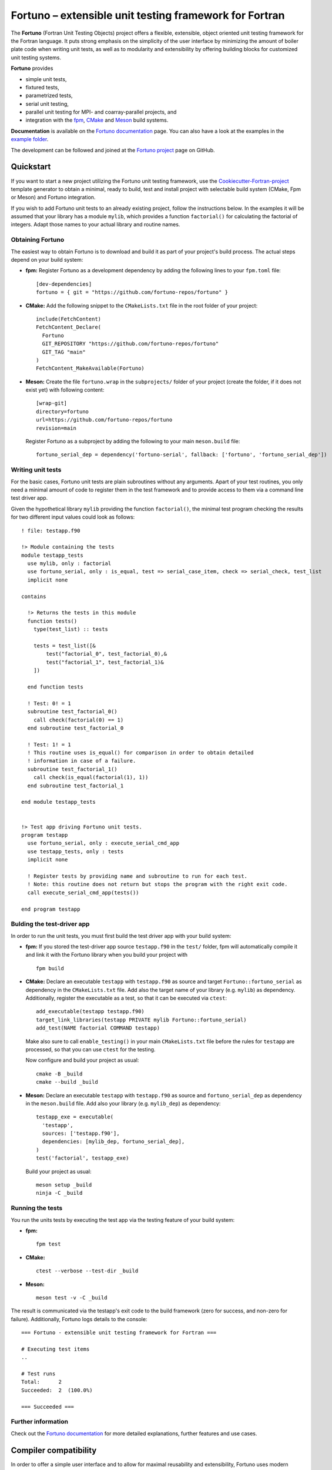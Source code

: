 *******************************************************
Fortuno – extensible unit testing framework for Fortran
*******************************************************

The **Fortuno** (Fortran Unit Testing Objects) project offers a flexible,
extensible, object oriented unit testing framework for the Fortran language. It
puts strong emphasis on the simplicity of the user interface by minimizing the
amount of boiler plate code when writing unit tests, as well as to modularity
and extensibility by offering building blocks for customized unit testing
systems.

**Fortuno** provides

- simple unit tests,

- fixtured tests,

- parametrized tests,

- serial unit testing,

- parallel unit testing for MPI- and coarray-parallel projects, and

- integration with the `fpm <https://fpm.fortran-lang.org/>`_, `CMake
  <https://cmake.org/>`_ and `Meson <https://mesonbuild.com/>`_ build systems.

**Documentation** is available on the `Fortuno documentation
<https://fortuno.readthedocs.io>`_ page. You can also have a look at the
examples in the `example folder <example/>`_.

The development can be followed and joined at the `Fortuno project
<https://github.com/fortuno-repos/fortuno>`_  page on GitHub.


Quickstart
==========

If you want to start a new project utilizing the Fortuno unit testing framework,
use the `Cookiecutter-Fortran-project
<https://github.com/fortuno-repos/cookiecutter-fortran-project>`_ template
generator to obtain a minimal, ready to build, test and install project with
selectable build system (CMake, Fpm or Meson) and Fortuno integration.

If you wish to add Fortuno unit tests to an already existing project, follow the
instructions below. In the examples it will be assumed that your library has a
module ``mylib``, which provides a function ``factorial()`` for calculating the
factorial of integers. Adapt those names to your actual library and routine
names.


Obtaining Fortuno
-----------------

The easiest way to obtain Fortuno is to download and build it as part of your
project's build process. The actual steps depend on your build system:

* **fpm:** Register Fortuno as a development dependency by adding the following
  lines to your ``fpm.toml`` file::

    [dev-dependencies]
    fortuno = { git = "https://github.com/fortuno-repos/fortuno" }

* **CMake:** Add the following snippet to the ``CMakeLists.txt`` file in the
  root folder of your project::

    include(FetchContent)
    FetchContent_Declare(
      Fortuno
      GIT_REPOSITORY "https://github.com/fortuno-repos/fortuno"
      GIT_TAG "main"
    )
    FetchContent_MakeAvailable(Fortuno)

* **Meson:** Create the file ``fortuno.wrap`` in the ``subprojects/`` folder
  of your project (create the folder, if it does not exist yet) with following
  content::

    [wrap-git]
    directory=fortuno
    url=https://github.com/fortuno-repos/fortuno
    revision=main

  Register Fortuno as a subproject by adding the following to your main
  ``meson.build`` file::

    fortuno_serial_dep = dependency('fortuno-serial', fallback: ['fortuno', 'fortuno_serial_dep'])


Writing unit tests
------------------

For the basic cases, Fortuno unit tests are plain subroutines without any
arguments. Apart of your test routines, you only need a minimal amount of code
to register them in the test framework and to provide access to them via a
command line test driver app.

Given the hypothetical library ``mylib`` providing the function ``factorial()``,
the minimal test program checking the results for two different input values
could look as follows::

  ! file: testapp.f90

  !> Module containing the tests
  module testapp_tests
    use mylib, only : factorial
    use fortuno_serial, only : is_equal, test => serial_case_item, check => serial_check, test_list
    implicit none

  contains

    !> Returns the tests in this module
    function tests()
      type(test_list) :: tests

      tests = test_list([&
          test("factorial_0", test_factorial_0),&
          test("factorial_1", test_factorial_1)&
      ])

    end function tests

    ! Test: 0! = 1
    subroutine test_factorial_0()
      call check(factorial(0) == 1)
    end subroutine test_factorial_0

    ! Test: 1! = 1
    ! This routine uses is_equal() for comparison in order to obtain detailed
    ! information in case of a failure.
    subroutine test_factorial_1()
      call check(is_equal(factorial(1), 1))
    end subroutine test_factorial_1

  end module testapp_tests


  !> Test app driving Fortuno unit tests.
  program testapp
    use fortuno_serial, only : execute_serial_cmd_app
    use testapp_tests, only : tests
    implicit none

    ! Register tests by providing name and subroutine to run for each test.
    ! Note: this routine does not return but stops the program with the right exit code.
    call execute_serial_cmd_app(tests())

  end program testapp


Bulding the test-driver app
---------------------------

In order to run the unit tests, you must first build the test driver app with
your build system:

* **fpm:** If you stored the test-driver app source ``testapp.f90`` in the
  ``test/`` folder, fpm will automatically compile it and link it with the
  Fortuno library when you build your project with ::

    fpm build

* **CMake:** Declare an executable ``testapp`` with ``testapp.f90`` as source
  and target ``Fortuno::fortuno_serial`` as dependency in the ``CMakeLists.txt``
  file. Add also the target name of your library (e.g. ``mylib``) as dependency.
  Additionally, register the executable as a test, so that it can be executed
  via ``ctest``::

    add_executable(testapp testapp.f90)
    target_link_libraries(testapp PRIVATE mylib Fortuno::fortuno_serial)
    add_test(NAME factorial COMMAND testapp)

  Make also sure to call ``enable_testing()`` in your main ``CMakeLists.txt``
  file before the rules for ``testapp`` are processed, so that you can use
  ``ctest`` for the testing.

  Now configure and build your project as usual::

    cmake -B _build
    cmake --build _build

* **Meson:** Declare an executable ``testapp`` with ``testapp.f90`` as source
  and ``fortuno_serial_dep`` as dependency in the ``meson.build`` file. Add also
  your library (e.g. ``mylib_dep``) as dependency::

    testapp_exe = executable(
      'testapp',
      sources: ['testapp.f90'],
      dependencies: [mylib_dep, fortuno_serial_dep],
    )
    test('factorial', testapp_exe)

  Build your project as usual::

    meson setup _build
    ninja -C _build


Running the tests
-----------------

You run the units tests by executing the test app via the testing feature of
your build system:

* **fpm:** ::

    fpm test

* **CMake:** ::

    ctest --verbose --test-dir _build

* **Meson:** ::

    meson test -v -C _build

The result is communicated via the testapp's exit code to the build framework
(zero for success, and non-zero for failure). Additionally, Fortuno logs details
to the console::

  === Fortuno - extensible unit testing framework for Fortran ===

  # Executing test items
  ..

  # Test runs
  Total:      2
  Succeeded:  2  (100.0%)

  === Succeeded ===


Further information
--------------------

Check out the `Fortuno documentation <https://fortuno.readthedocs.io>`_ for more
detailed explanations, further features and use cases.


Compiler compatibility
======================

In order to offer a simple user interface and to allow for maximal reusability
and extensibility, Fortuno uses modern Fortran constructs extensively. Building
Fortuno requires a compiler with Fortran 2018 support. The following table gives
an overview over the compilers which were successfully tested for building
Fortuno. We recommend to use those compilers or any newer versions of them.

+------------------------+-----------------------------------------------------+
| Compiler               | Status                                              |
+========================+=====================================================+
| Intel 2024.1           | * OK (serial, mpi, coarray)                         |
+------------------------+-----------------------------------------------------+
| NAG 7.2 (build 7202)   | * OK (serial, mpi, coarray)                         |
+------------------------+-----------------------------------------------------+
| GNU 13.2, 14.1         | * OK (serial, mpi)                                  |
|                        | * untested (coarray)                                |
+------------------------+-----------------------------------------------------+

If you are aware of any other compilers being able to build Fortuno, please,
open a pull request to update the table.


License
=======

Fortuno is licensed under the `BSD-2-Clause Plus Patent License <LICENSE>`_.
This `OSI-approved <https://opensource.org/licenses/BSDplusPatent>`_ license
combines the 2-clause BSD license with an explicit patent grant from
contributors. The SPDX license identifier for this project is
`BSD-2-Clause-Patent <https://spdx.org/licenses/BSD-2-Clause-Patent.html>`_.
